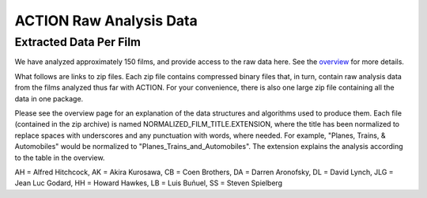 ************************
ACTION Raw Analysis Data
************************

Extracted Data Per Film
=======================

We have analyzed approximately 150 films, and provide access to the raw data here. See the `overview <action_overview.html>`_ for more details.

What follows are links to zip files. Each zip file contains compressed binary files that, in turn, contain raw analysis data from the films analyzed thus far with ACTION. For your convenience, there is also one large zip file containing all the data in one package.

Please see the overview page for an explanation of the data structures and algorithms used to produce them. Each file (contained in the zip archive) is named NORMALIZED_FILM_TITLE.EXTENSION, where the title has been normalized to replace spaces with underscores and any punctuation with words, where needed. For example, "Planes, Trains, & Automobiles" would be normalized to "Planes_Trains_and_Automobiles". The extension explains the analysis according to the table in the overview.

.. raw:: html

	<TABLE cellpadding="4" style="border: 1px solid #000000; border-collapse: collapse;" border="1">
	 <TR>
	  <TD>Title</TD>
	  <TD>Director</TD>
	  <TD>Year</TD>
	 </TR>
	 <TR>
	  <TD><a href="actiondata/3_Bad_Men.zip">3_Bad_Men</a></TD>
	  <TD>JF</TD>
	  <TD>1926</TD>
	  <TD>0</TD>
	 </TR>
	 <TR>
	  <TD><a href="actiondata/3_GODFATHERS.zip">3_GODFATHERS</a></TD>
	  <TD>JF</TD>
	  <TD>1936</TD>
	  <TD>0</TD>
	 </TR>
	 <TR>
	  <TD><a href="actiondata/A_Hard_Days_Night.zip">A_Hard_Days_Night</a></TD>
	  <TD>other</TD>
	  <TD>1962</TD>
	  <TD>1</TD>
	 </TR>
	 <TR>
	  <TD><a href="actiondata/A_Serious_Man.zip">A_Serious_Man</a></TD>
	  <TD>CB</TD>
	  <TD>2009</TD>
	  <TD>1</TD>
	 </TR>
	 <TR>
	  <TD><a href="actiondata/A_Woman_is_a_Woman.zip">A_Woman_is_a_Woman</a></TD>
	  <TD>JLG</TD>
	  <TD>1961</TD>
	  <TD>1</TD>
	 </TR>
	 <TR>
	  <TD><a href="actiondata/Alphaville.zip">Alphaville</a></TD>
	  <TD>JLG</TD>
	  <TD>1965</TD>
	  <TD>0</TD>
	 </TR>
	 <TR>
	  <TD><a href="actiondata/Amistad.zip">Amistad</a></TD>
	  <TD>SS</TD>
	  <TD>1997</TD>
	  <TD>1</TD>
	 </TR>
	 <TR>
	  <TD><a href="actiondata/Arrowsmith.zip">Arrowsmith</a></TD>
	  <TD>JF</TD>
	  <TD>1931</TD>
	  <TD>0</TD>
	 </TR>
	 <TR>
	  <TD><a href="actiondata/Barton_Fink.zip">Barton_Fink</a></TD>
	  <TD>CB</TD>
	  <TD>1991</TD>
	  <TD>1</TD>
	 </TR>
	 <TR>
	  <TD><a href="actiondata/Belle_de_Jour.zip">Belle_de_Jour</a></TD>
	  <TD>LB</TD>
	  <TD>1967</TD>
	  <TD>1</TD>
	 </TR>
	 <TR>
	  <TD><a href="actiondata/Black_Swan.zip">Black_Swan</a></TD>
	  <TD>DA</TD>
	  <TD>2010</TD>
	  <TD>1</TD>
	 </TR>
	 <TR>
	  <TD><a href="actiondata/Blood_Simple.zip">Blood_Simple</a></TD>
	  <TD>CB</TD>
	  <TD>1984</TD>
	  <TD>1</TD>
	 </TR>
	 <TR>
	  <TD><a href="actiondata/Blue_Velvet.zip">Blue_Velvet</a></TD>
	  <TD>DL</TD>
	  <TD>1986</TD>
	  <TD>1</TD>
	 </TR>
	 <TR>
	  <TD><a href="actiondata/Bringing_Up_Baby.zip">Bringing_Up_Baby</a></TD>
	  <TD>HH</TD>
	  <TD>1938</TD>
	  <TD>0</TD>
	 </TR>
	 <TR>
	  <TD><a href="actiondata/Burn_After_Reading.zip">Burn_After_Reading</a></TD>
	  <TD>CB</TD>
	  <TD>2008</TD>
	  <TD>1</TD>
	 </TR>
	 <TR>
	  <TD><a href="actiondata/Catch_Me_If_You_Can.zip">Catch_Me_If_You_Can</a></TD>
	  <TD>SS</TD>
	  <TD>2002</TD>
	  <TD>1</TD>
	 </TR>
	 <TR>
	  <TD><a href="actiondata/Cheyenne_Autumn.zip">Cheyenne_Autumn</a></TD>
	  <TD>JF</TD>
	  <TD>1964</TD>
	  <TD>0</TD>
	 </TR>
	 <TR>
	  <TD><a href="actiondata/Color_Purple.zip">Color_Purple</a></TD>
	  <TD>SS</TD>
	  <TD>1985</TD>
	  <TD>1</TD>
	 </TR>
	 <TR>
	  <TD><a href="actiondata/Death_in_the_Garden.zip">Death_in_the_Garden</a></TD>
	  <TD>LB</TD>
	  <TD>1956</TD>
	  <TD>1</TD>
	 </TR>
	 <TR>
	  <TD><a href="actiondata/Dersu_Uzala.zip">Dersu_Uzala</a></TD>
	  <TD>AK</TD>
	  <TD>1975</TD>
	  <TD>1</TD>
	 </TR>
	 <TR>
	  <TD><a href="actiondata/Detective.zip">Detective</a></TD>
	  <TD>JLG</TD>
	  <TD>1985</TD>
	  <TD>1</TD>
	 </TR>
	 <TR>
	  <TD><a href="actiondata/Diary_of_a_Country_Priest.zip">Diary_of_a_Country_Priest</a></TD>
	  <TD>LB</TD>
	  <TD>1951</TD>
	  <TD>0</TD>
	 </TR>
	 <TR>
	  <TD><a href="actiondata/Discreet_Charm.zip">Discreet_Charm</a></TD>
	  <TD>LB</TD>
	  <TD>1972</TD>
	  <TD>1</TD>
	 </TR>
	 <TR>
	  <TD><a href="actiondata/Dreams.zip">Dreams</a></TD>
	  <TD>AK</TD>
	  <TD>1990</TD>
	  <TD>1</TD>
	 </TR>
	 <TR>
	  <TD><a href="actiondata/Drunken_Angel.zip">Drunken_Angel</a></TD>
	  <TD>AK</TD>
	  <TD>1948</TD>
	  <TD>0</TD>
	 </TR>
	 <TR>
	  <TD><a href="actiondata/Dune.zip">Dune</a></TD>
	  <TD>DL</TD>
	  <TD>1984</TD>
	  <TD>1</TD>
	 </TR>
	 <TR>
	  <TD><a href="actiondata/EARLY_SUMMER.zip">EARLY_SUMMER</a></TD>
	  <TD>YO</TD>
	  <TD>1951</TD>
	  <TD>0</TD>
	 </TR>
	 <TR>
	  <TD><a href="actiondata/ET.zip">ET</a></TD>
	  <TD>SS</TD>
	  <TD>1982</TD>
	  <TD>1</TD>
	 </TR>
	 <TR>
	  <TD><a href="actiondata/Early_Spring.zip">Early_Spring</a></TD>
	  <TD>YO</TD>
	  <TD>1956</TD>
	  <TD>0</TD>
	 </TR>
	 <TR>
	  <TD><a href="actiondata/Equinox_Flower.zip">Equinox_Flower</a></TD>
	  <TD>YO</TD>
	  <TD>1958</TD>
	  <TD>1</TD>
	 </TR>
	 <TR>
	  <TD><a href="actiondata/Eraserhead.zip">Eraserhead</a></TD>
	  <TD>DL</TD>
	  <TD>1977</TD>
	  <TD>0</TD>
	 </TR>
	 <TR>
	  <TD><a href="actiondata/Exterminating_Angel.zip">Exterminating_Angel</a></TD>
	  <TD>LB</TD>
	  <TD>1962</TD>
	  <TD>0</TD>
	 </TR>
	 <TR>
	  <TD><a href="actiondata/FORT_APACHE.zip">FORT_APACHE</a></TD>
	  <TD>JF</TD>
	  <TD>1948</TD>
	  <TD>1</TD>
	 </TR>
	 <TR>
	  <TD><a href="actiondata/Fargo.zip">Fargo</a></TD>
	  <TD>CB</TD>
	  <TD>1996</TD>
	  <TD>1</TD>
	 </TR>
	 <TR>
	  <TD><a href="actiondata/Foreign_Correspondent.zip">Foreign_Correspondent</a></TD>
	  <TD>AH</TD>
	  <TD>1940</TD>
	  <TD>0</TD>
	 </TR>
	 <TR>
	  <TD><a href="actiondata/Frenzy.zip">Frenzy</a></TD>
	  <TD>AH</TD>
	  <TD>1972</TD>
	  <TD>1</TD>
	 </TR>
	 <TR>
	  <TD><a href="actiondata/Gentlemen_Prefer_Blondes.zip">Gentlemen_Prefer_Blondes</a></TD>
	  <TD>HH</TD>
	  <TD>1953</TD>
	  <TD>1</TD>
	 </TR>
	 <TR>
	  <TD><a href="actiondata/Grapes_of_Wrath.zip">Grapes_of_Wrath</a></TD>
	  <TD>JF</TD>
	  <TD>1940</TD>
	  <TD>0</TD>
	 </TR>
	 <TR>
	  <TD><a href="actiondata/Hangmans_House.zip">Hangmans_House</a></TD>
	  <TD>JF</TD>
	  <TD>1928</TD>
	  <TD>0</TD>
	 </TR>
	 <TR>
	  <TD><a href="actiondata/High_and_Low.zip">High_and_Low</a></TD>
	  <TD>AK</TD>
	  <TD>1963</TD>
	  <TD>0</TD>
	 </TR>
	 <TR>
	  <TD><a href="actiondata/His_Girl_Friday.zip">His_Girl_Friday</a></TD>
	  <TD>HH</TD>
	  <TD>1940</TD>
	  <TD>0</TD>
	 </TR>
	 <TR>
	  <TD><a href="actiondata/How_Green_Was_My_Valley.zip">How_Green_Was_My_Valley</a></TD>
	  <TD>JF</TD>
	  <TD>1941</TD>
	  <TD>0</TD>
	 </TR>
	 <TR>
	  <TD><a href="actiondata/IRONHORSE_INTL_0.zip">IRONHORSE_INTL_0</a></TD>
	  <TD>JF</TD>
	  <TD>1924</TD>
	  <TD>0</TD>
	 </TR>
	 <TR>
	  <TD><a href="actiondata/I_Was_Born_But.zip">I_Was_Born_But</a></TD>
	  <TD>YO</TD>
	  <TD>1932</TD>
	  <TD>0</TD>
	 </TR>
	 <TR>
	  <TD><a href="actiondata/In_Praise_of_Love.zip">In_Praise_of_Love</a></TD>
	  <TD>JLG</TD>
	  <TD>2001</TD>
	  <TD>0</TD>
	 </TR>
	 <TR>
	  <TD><a href="actiondata/Indiana_Jones_and_the_Last_Crusade.zip">Indiana_Jones_and_the_Last_Crusade</a></TD>
	  <TD>SS</TD>
	  <TD>1989</TD>
	  <TD>1</TD>
	 </TR>
	 <TR>
	  <TD><a href="actiondata/Indiana_Jones_and_the_Temple_of_Doom.zip">Indiana_Jones_and_the_Temple_of_Doom</a></TD>
	  <TD>SS</TD>
	  <TD>1984</TD>
	  <TD>1</TD>
	 </TR>
	 <TR>
	  <TD><a href="actiondata/Inland_Empire.zip">Inland_Empire</a></TD>
	  <TD>DL</TD>
	  <TD>2006</TD>
	  <TD>1</TD>
	 </TR>
	 <TR>
	  <TD><a href="actiondata/Jeanne_Dielman.zip">Jeanne_Dielman</a></TD>
	  <TD>other</TD>
	  <TD>1975</TD>
	  <TD>1</TD>
	 </TR>
	 <TR>
	  <TD><a href="actiondata/Kagemusha.zip">Kagemusha</a></TD>
	  <TD>AK</TD>
	  <TD>1980</TD>
	  <TD>1</TD>
	 </TR>
	 <TR>
	  <TD><a href="actiondata/Koyaanisqatsi.zip">Koyaanisqatsi</a></TD>
	  <TD>other</TD>
	  <TD>1982</TD>
	  <TD>1</TD>
	 </TR>
	 <TR>
	  <TD><a href="actiondata/L_Age_D_Or.zip">L_Age_D_Or</a></TD>
	  <TD>LB</TD>
	  <TD>1930</TD>
	  <TD>0</TD>
	 </TR>
	 <TR>
	  <TD><a href="actiondata/Las_Hurdes.zip">Las_Hurdes</a></TD>
	  <TD>LB</TD>
	  <TD>1933</TD>
	  <TD>0</TD>
	 </TR>
	 <TR>
	  <TD><a href="actiondata/Late_Autumn.zip">Late_Autumn</a></TD>
	  <TD>YO</TD>
	  <TD>1960</TD>
	  <TD>1</TD>
	 </TR>
	 <TR>
	  <TD><a href="actiondata/Late_Spring.zip">Late_Spring</a></TD>
	  <TD>YO</TD>
	  <TD>1949</TD>
	  <TD>0</TD>
	 </TR>
	 <TR>
	  <TD><a href="actiondata/Le_Petit_Soldat.zip">Le_Petit_Soldat</a></TD>
	  <TD>JLG</TD>
	  <TD>1963</TD>
	  <TD>0</TD>
	 </TR>
	 <TR>
	  <TD><a href="actiondata/Le_Quattro_Volte.zip">Le_Quattro_Volte</a></TD>
	  <TD>JLG</TD>
	  <TD>2010</TD>
	  <TD>1</TD>
	 </TR>
	 <TR>
	  <TD><a href="actiondata/Les_Dames_du_Bois_de_Boulogne.zip">Les_Dames_du_Bois_de_Boulogne</a></TD>
	  <TD>other</TD>
	  <TD>1945</TD>
	  <TD>0</TD>
	 </TR>
	 <TR>
	  <TD><a href="actiondata/Los_Olvidados.zip">Los_Olvidados</a></TD>
	  <TD>LB</TD>
	  <TD>1950</TD>
	  <TD>0</TD>
	 </TR>
	 <TR>
	  <TD><a href="actiondata/Lost_Highway.zip">Lost_Highway</a></TD>
	  <TD>DL</TD>
	  <TD>1997</TD>
	  <TD>1</TD>
	 </TR>
	 <TR>
	  <TD><a href="actiondata/Madadayo.zip">Madadayo</a></TD>
	  <TD>AK</TD>
	  <TD>1993</TD>
	  <TD>1</TD>
	 </TR>
	 <TR>
	  <TD><a href="actiondata/Made_in_USA.zip">Made_in_USA</a></TD>
	  <TD>JLG</TD>
	  <TD>1966</TD>
	  <TD>1</TD>
	 </TR>
	 <TR>
	  <TD><a href="actiondata/Marnie.zip">Marnie</a></TD>
	  <TD>AH</TD>
	  <TD>1964</TD>
	  <TD>1</TD>
	 </TR>
	 <TR>
	  <TD><a href="actiondata/Married_for_Millions.zip">Married_for_Millions</a></TD>
	  <TD>other</TD>
	  <TD>1906</TD>
	  <TD>0</TD>
	 </TR>
	 <TR>
	  <TD><a href="actiondata/Meshes_of_the_Afternoon.zip">Meshes_of_the_Afternoon</a></TD>
	  <TD>other</TD>
	  <TD>1943</TD>
	  <TD>0</TD>
	 </TR>
	 <TR>
	  <TD><a href="actiondata/Millers_Crossing.zip">Millers_Crossing</a></TD>
	  <TD>CB</TD>
	  <TD>1990</TD>
	  <TD>1</TD>
	 </TR>
	 <TR>
	  <TD><a href="actiondata/Mother.zip">Mother</a></TD>
	  <TD>other</TD>
	  <TD>1926</TD>
	  <TD>0</TD>
	 </TR>
	 <TR>
	  <TD><a href="actiondata/Mr_and_Mrs_Smith.zip">Mr_and_Mrs_Smith</a></TD>
	  <TD>AH</TD>
	  <TD>1941</TD>
	  <TD>0</TD>
	 </TR>
	 <TR>
	  <TD><a href="actiondata/Mulholland_Drive.zip">Mulholland_Drive</a></TD>
	  <TD>DL</TD>
	  <TD>2001</TD>
	  <TD>1</TD>
	 </TR>
	 <TR>
	  <TD><a href="actiondata/Munich.zip">Munich</a></TD>
	  <TD>SS</TD>
	  <TD>2005</TD>
	  <TD>1</TD>
	 </TR>
	 <TR>
	  <TD><a href="actiondata/My_Darling_Clementine.zip">My_Darling_Clementine</a></TD>
	  <TD>JF</TD>
	  <TD>1946</TD>
	  <TD>0</TD>
	 </TR>
	 <TR>
	  <TD><a href="actiondata/Nazarin.zip">Nazarin</a></TD>
	  <TD>LB</TD>
	  <TD>1959</TD>
	  <TD>0</TD>
	 </TR>
	 <TR>
	  <TD><a href="actiondata/No_Blood_Relation.zip">No_Blood_Relation</a></TD>
	  <TD>AH</TD>
	  <TD>1932</TD>
	  <TD>0</TD>
	 </TR>
	 <TR>
	  <TD><a href="actiondata/North_by_Northwest.zip">North_by_Northwest</a></TD>
	  <TD>AH</TD>
	  <TD>1959</TD>
	  <TD>1</TD>
	 </TR>
	 <TR>
	  <TD><a href="actiondata/Notorious.zip">Notorious</a></TD>
	  <TD>AH</TD>
	  <TD>1946</TD>
	  <TD>0</TD>
	 </TR>
	 <TR>
	  <TD><a href="actiondata/Notre_Musique.zip">Notre_Musique</a></TD>
	  <TD>JLG</TD>
	  <TD>2004</TD>
	  <TD>1</TD>
	 </TR>
	 <TR>
	  <TD><a href="actiondata/O_Brother_Where_Art_Thou.zip">O_Brother_Where_Art_Thou</a></TD>
	  <TD>CB</TD>
	  <TD>2000</TD>
	  <TD>1</TD>
	 </TR>
	 <TR>
	  <TD><a href="actiondata/Only_Angels_Have_Wings.zip">Only_Angels_Have_Wings</a></TD>
	  <TD>HH</TD>
	  <TD>1939</TD>
	  <TD>0</TD>
	 </TR>
	 <TR>
	  <TD><a href="actiondata/Pi.zip">Pi</a></TD>
	  <TD>DA</TD>
	  <TD>1998</TD>
	  <TD>0</TD>
	 </TR>
	 <TR>
	  <TD><a href="actiondata/Pierrot_le_Fou.zip">Pierrot_le_Fou</a></TD>
	  <TD>JLG</TD>
	  <TD>1965</TD>
	  <TD>1</TD>
	 </TR>
	 <TR>
	  <TD><a href="actiondata/Powaqqatsi.zip">Powaqqatsi</a></TD>
	  <TD>other</TD>
	  <TD>1988</TD>
	  <TD>1</TD>
	 </TR>
	 <TR>
	  <TD><a href="actiondata/Psycho.zip">Psycho</a></TD>
	  <TD>AH</TD>
	  <TD>1960</TD>
	  <TD>0</TD>
	 </TR>
	 <TR>
	  <TD><a href="actiondata/Raiders_of_the_Lost_Ark.zip">Raiders_of_the_Lost_Ark</a></TD>
	  <TD>SS</TD>
	  <TD>1981</TD>
	  <TD>1</TD>
	 </TR>
	 <TR>
	  <TD><a href="actiondata/Raising_Arizona.zip">Raising_Arizona</a></TD>
	  <TD>CB</TD>
	  <TD>1987</TD>
	  <TD>1</TD>
	 </TR>
	 <TR>
	  <TD><a href="actiondata/Ran.zip">Ran</a></TD>
	  <TD>AK</TD>
	  <TD>1985</TD>
	  <TD>1</TD>
	 </TR>
	 <TR>
	  <TD><a href="actiondata/Rashomon.zip">Rashomon</a></TD>
	  <TD>AK</TD>
	  <TD>1950</TD>
	  <TD>0</TD>
	 </TR>
	 <TR>
	  <TD><a href="actiondata/Rear_Window.zip">Rear_Window</a></TD>
	  <TD>AH</TD>
	  <TD>1954</TD>
	  <TD>1</TD>
	 </TR>
	 <TR>
	  <TD><a href="actiondata/Rebecca.zip">Rebecca</a></TD>
	  <TD>AH</TD>
	  <TD>1940</TD>
	  <TD>0</TD>
	 </TR>
	 <TR>
	  <TD><a href="actiondata/Requiem_for_a_Dream.zip">Requiem_for_a_Dream</a></TD>
	  <TD>DA</TD>
	  <TD>2000</TD>
	  <TD>1</TD>
	 </TR>
	 <TR>
	  <TD><a href="actiondata/Rio_Bravo.zip">Rio_Bravo</a></TD>
	  <TD>HH</TD>
	  <TD>1959</TD>
	  <TD>1</TD>
	 </TR>
	 <TR>
	  <TD><a href="actiondata/Robinson_Crusoe.zip">Robinson_Crusoe</a></TD>
	  <TD>LB</TD>
	  <TD>1954</TD>
	  <TD>1</TD>
	 </TR>
	 <TR>
	  <TD><a href="actiondata/Rope.zip">Rope</a></TD>
	  <TD>AH</TD>
	  <TD>1948</TD>
	  <TD>1</TD>
	 </TR>
	 <TR>
	  <TD><a href="actiondata/Saving_Private_Ryan.zip">Saving_Private_Ryan</a></TD>
	  <TD>SS</TD>
	  <TD>1998</TD>
	  <TD>1</TD>
	 </TR>
	 <TR>
	  <TD><a href="actiondata/Schindlers_List.zip">Schindlers_List</a></TD>
	  <TD>SS</TD>
	  <TD>1993</TD>
	  <TD>1</TD>
	 </TR>
	 <TR>
	  <TD><a href="actiondata/Seven_Samurai.zip">Seven_Samurai</a></TD>
	  <TD>AK</TD>
	  <TD>1954</TD>
	  <TD>1</TD>
	 </TR>
	 <TR>
	  <TD><a href="actiondata/Shadow_of_a_Doubt.zip">Shadow_of_a_Doubt</a></TD>
	  <TD>AH</TD>
	  <TD>1943</TD>
	  <TD>0</TD>
	 </TR>
	 <TR>
	  <TD><a href="actiondata/Soigne_ta_Droite.zip">Soigne_ta_Droite</a></TD>
	  <TD>JLG</TD>
	  <TD>1987</TD>
	  <TD>1</TD>
	 </TR>
	 <TR>
	  <TD><a href="actiondata/Stagecoach.zip">Stagecoach</a></TD>
	  <TD>JF</TD>
	  <TD>1939</TD>
	  <TD>0</TD>
	 </TR>
	 <TR>
	  <TD><a href="actiondata/Straight_Story.zip">Straight_Story</a></TD>
	  <TD>DL</TD>
	  <TD>1999</TD>
	  <TD>1</TD>
	 </TR>
	 <TR>
	  <TD><a href="actiondata/Strangers_on_a_Train.zip">Strangers_on_a_Train</a></TD>
	  <TD>AH</TD>
	  <TD>1951</TD>
	  <TD>0</TD>
	 </TR>
	 <TR>
	  <TD><a href="actiondata/Sullivans_Travels.zip">Sullivans_Travels</a></TD>
	  <TD>AH</TD>
	  <TD>1941</TD>
	  <TD>0</TD>
	 </TR>
	 <TR>
	  <TD><a href="actiondata/TOKYO_STORY.zip">TOKYO_STORY</a></TD>
	  <TD>YO</TD>
	  <TD>1953</TD>
	  <TD>0</TD>
	 </TR>
	 <TR>
	  <TD><a href="actiondata/That_Obscure_Object_of_Desire.zip">That_Obscure_Object_of_Desire</a></TD>
	  <TD>LB</TD>
	  <TD>1977</TD>
	  <TD>1</TD>
	 </TR>
	 <TR>
	  <TD><a href="actiondata/The_39_Steps.zip">The_39_Steps</a></TD>
	  <TD>AH</TD>
	  <TD>1939</TD>
	  <TD>0</TD>
	 </TR>
	 <TR>
	  <TD><a href="actiondata/The_Big_Lebowski.zip">The_Big_Lebowski</a></TD>
	  <TD>CB</TD>
	  <TD>1998</TD>
	  <TD>1</TD>
	 </TR>
	 <TR>
	  <TD><a href="actiondata/The_Big_Sleep.zip">The_Big_Sleep</a></TD>
	  <TD>HH</TD>
	  <TD>1946</TD>
	  <TD>0</TD>
	 </TR>
	 <TR>
	  <TD><a href="actiondata/The_Birds.zip">The_Birds</a></TD>
	  <TD>AH</TD>
	  <TD>1963</TD>
	  <TD>1</TD>
	 </TR>
	 <TR>
	  <TD><a href="actiondata/The_End_of_Summer.zip">The_End_of_Summer</a></TD>
	  <TD>YO</TD>
	  <TD>1961</TD>
	  <TD>1</TD>
	 </TR>
	 <TR>
	  <TD><a href="actiondata/The_Fountain.zip">The_Fountain</a></TD>
	  <TD>DA</TD>
	  <TD>2006</TD>
	  <TD>1</TD>
	 </TR>
	 <TR>
	  <TD><a href="actiondata/The_Hidden_Fortress.zip">The_Hidden_Fortress</a></TD>
	  <TD>AK</TD>
	  <TD>1958</TD>
	  <TD>0</TD>
	 </TR>
	 <TR>
	  <TD><a href="actiondata/The_Hudsucker_Proxy.zip">The_Hudsucker_Proxy</a></TD>
	  <TD>CB</TD>
	  <TD>1994</TD>
	  <TD>1</TD>
	 </TR>
	 <TR>
	  <TD><a href="actiondata/The_Lady_Vanishes.zip">The_Lady_Vanishes</a></TD>
	  <TD>AH</TD>
	  <TD>1938</TD>
	  <TD>0</TD>
	 </TR>
	 <TR>
	  <TD><a href="actiondata/The_Man_Who_Knew_Too_Much.zip">The_Man_Who_Knew_Too_Much</a></TD>
	  <TD>AH</TD>
	  <TD>1956</TD>
	  <TD>1</TD>
	 </TR>
	 <TR>
	  <TD><a href="actiondata/The_Man_Who_Shot_Liberty_Valence.zip">The_Man_Who_Shot_Liberty_Valence</a></TD>
	  <TD>JF</TD>
	  <TD>1962</TD>
	  <TD>0</TD>
	 </TR>
	 <TR>
	  <TD><a href="actiondata/The_Milky_Way.zip">The_Milky_Way</a></TD>
	  <TD>JLG</TD>
	  <TD>1969</TD>
	  <TD>1</TD>
	 </TR>
	 <TR>
	  <TD><a href="actiondata/The_Phantom_of_Liberty.zip">The_Phantom_of_Liberty</a></TD>
	  <TD>JLG</TD>
	  <TD>1974</TD>
	  <TD>1</TD>
	 </TR>
	 <TR>
	  <TD><a href="actiondata/The_Pleasure_Garden.zip">The_Pleasure_Garden</a></TD>
	  <TD>AH</TD>
	  <TD>1925</TD>
	  <TD>0</TD>
	 </TR>
	 <TR>
	  <TD><a href="actiondata/The_Quiet_Man.zip">The_Quiet_Man</a></TD>
	  <TD>JF</TD>
	  <TD>1952</TD>
	  <TD>1</TD>
	 </TR>
	 <TR>
	  <TD><a href="actiondata/The_Searchers.zip">The_Searchers</a></TD>
	  <TD>JF</TD>
	  <TD>1956</TD>
	  <TD>1</TD>
	 </TR>
	 <TR>
	  <TD><a href="actiondata/The_Wrestler.zip">The_Wrestler</a></TD>
	  <TD>DA</TD>
	  <TD>2008</TD>
	  <TD>1</TD>
	 </TR>
	 <TR>
	  <TD><a href="actiondata/The_Wrong_Man.zip">The_Wrong_Man</a></TD>
	  <TD>AH</TD>
	  <TD>1956</TD>
	  <TD>0</TD>
	 </TR>
	 <TR>
	  <TD><a href="actiondata/Throne_of_Blood.zip">Throne_of_Blood</a></TD>
	  <TD>AK</TD>
	  <TD>1957</TD>
	  <TD>0</TD>
	 </TR>
	 <TR>
	  <TD><a href="actiondata/Tokyo_Chorus.zip">Tokyo_Chorus</a></TD>
	  <TD>YO</TD>
	  <TD>1931</TD>
	  <TD>0</TD>
	 </TR>
	 <TR>
	  <TD><a href="actiondata/Tokyo_Twilight.zip">Tokyo_Twilight</a></TD>
	  <TD>YO</TD>
	  <TD>1957</TD>
	  <TD>0</TD>
	 </TR>
	 <TR>
	  <TD><a href="actiondata/Torn_Curtain.zip">Torn_Curtain</a></TD>
	  <TD>AH</TD>
	  <TD>1966</TD>
	  <TD>1</TD>
	 </TR>
	 <TR>
	  <TD><a href="actiondata/Tout_Va_Bien.zip">Tout_Va_Bien</a></TD>
	  <TD>JLG</TD>
	  <TD>1972</TD>
	  <TD>1</TD>
	 </TR>
	 <TR>
	  <TD><a href="actiondata/Tristana.zip">Tristana</a></TD>
	  <TD>LB</TD>
	  <TD>1970</TD>
	  <TD>1</TD>
	 </TR>
	 <TR>
	  <TD><a href="actiondata/Twin_Peaks.zip">Twin_Peaks</a></TD>
	  <TD>DL</TD>
	  <TD>1990</TD>
	  <TD>1</TD>
	 </TR>
	 <TR>
	  <TD><a href="actiondata/Twin_Peaks_Ep1.zip">Twin_Peaks_Ep1</a></TD>
	  <TD>DL</TD>
	  <TD>1992</TD>
	  <TD>1</TD>
	 </TR>
	 <TR>
	  <TD><a href="actiondata/Un_Chien_Andalou.zip">Un_Chien_Andalou</a></TD>
	  <TD>LB</TD>
	  <TD>1929</TD>
	  <TD>0</TD>
	 </TR>
	 <TR>
	  <TD><a href="actiondata/Uncle_Boonme_Who_Can_Recall_His_Past_Lives.zip">Uncle_Boonme_Who_Can_Recall_His_Past_Lives</a></TD>
	  <TD>other</TD>
	  <TD>2010</TD>
	  <TD>1</TD>
	 </TR>
	 <TR>
	  <TD><a href="actiondata/Vampyr.zip">Vampyr</a></TD>
	  <TD>other</TD>
	  <TD>1932</TD>
	  <TD>0</TD>
	 </TR>
	 <TR>
	  <TD><a href="actiondata/Vertigo.zip">Vertigo</a></TD>
	  <TD>AH</TD>
	  <TD>1958</TD>
	  <TD>1</TD>
	 </TR>
	 <TR>
	  <TD><a href="actiondata/Viridiana.zip">Viridiana</a></TD>
	  <TD>LB</TD>
	  <TD>1961</TD>
	  <TD>0</TD>
	 </TR>
	 <TR>
	  <TD><a href="actiondata/War_Horse.zip">War_Horse</a></TD>
	  <TD>SS</TD>
	  <TD>2011</TD>
	  <TD>1</TD>
	 </TR>
	 <TR>
	  <TD><a href="actiondata/Weekend.zip">Weekend</a></TD>
	  <TD>JLG</TD>
	  <TD>1967</TD>
	  <TD>1</TD>
	 </TR>
	 <TR>
	  <TD><a href="actiondata/Wild_at_Heart.zip">Wild_at_Heart</a></TD>
	  <TD>DL</TD>
	  <TD>1990</TD>
	  <TD>1</TD>
	 </TR>
	 <TR>
	  <TD><a href="actiondata/Young_Mr_Lincoln.zip">Young_Mr_Lincoln</a></TD>
	  <TD>JF</TD>
	  <TD>1939</TD>
	  <TD>1</TD>
	 </TR>
	</TABLE><p>

AH = Alfred Hitchcock, AK = Akira Kurosawa, CB = Coen Brothers, DA = Darren Aronofsky, DL = David Lynch, JLG = Jean Luc Godard, HH = Howard Hawkes, LB = Luis Buñuel, SS = Steven Spielberg